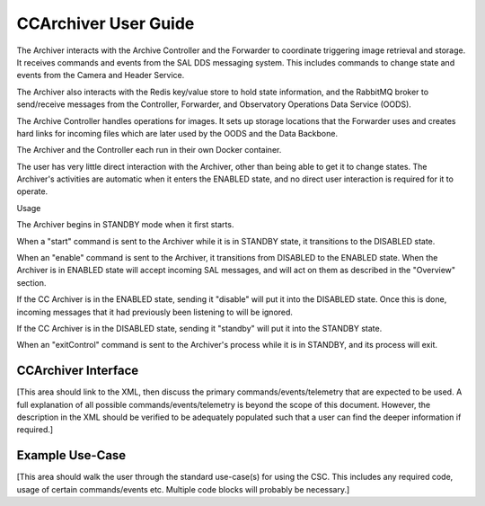 ..
  This is a template for the user-guide documentation that will accompany each CSC.
  This template is provided to ensure that the documentation remains similar in look, feel, and contents to users.
  The headings below are expected to be present for all CSCs, but for many CSCs, additional fields will be required.

  ** All text in square brackets [] must be re-populated accordingly **

  See https://developer.lsst.io/restructuredtext/style.html
  for a guide to reStructuredText writing.

  Use the following syntax for sections:

  Sections
  ========

  and

  Subsections
  -----------

  and

  Subsubsections
  ^^^^^^^^^^^^^^

  To add images, add the image file (png, svg or jpeg preferred) to the
  images/ directory. The reST syntax for adding the image is

  .. figure:: /images/filename.ext
   :name: fig-label

   Caption text.

  Feel free to delete this instructional comment.

.. Fill out data so contacts section below is auto-populated
.. add name and email between the *'s below e.g. *Marie Smith <msmith@lsst.org>*
.. |CSC_developer| replace::  *Stephen R. Pietrowicz <srp@illinois.edu>*
.. |CSC_product_owner| replace:: *Michael Reuter <mareuter@lsst.org>*

.. _User_Guide:

#######################
CCArchiver User Guide
#######################

.. Update links and labels below
.. image:: https://img.shields.io/badge/GitHub-dm_ccarchiver-green.svg
    :target: https://github.com/lsst-dm/dm_CCArchiver
.. image:: https://img.shields.io/badge/Jenkins-dm_CCArchiver-green.svg
       :target: https://tssw-ci.lsst.org/job/LSST_Telescope-and-Site/job/dm_CCArchiver/
.. image:: https://img.shields.io/badge/Jira-dm_ccarchiver-green.svg
    :target: https://jira.lsstcorp.org/issues/?jql=labels+%3D+dm_ccarchiver
.. image:: https://img.shields.io/badge/ts_xml-CCArchiver-green.svg
    :target: https://ts-xml.lsst.io/sal_interfaces/CCArchiver.html


The Archiver interacts with the Archive Controller and the Forwarder to 
coordinate triggering image retrieval and storage. It receives commands 
and events from the SAL DDS messaging system.  This includes commands to 
change state and events from the Camera and Header Service.  

The Archiver also interacts with the Redis key/value store to hold state 
information, and the RabbitMQ broker to send/receive messages from the 
Controller, Forwarder, and Observatory Operations Data Service (OODS).

The Archive Controller handles operations for images. It sets up storage
locations that the Forwarder uses and creates hard links for incoming 
files which are later used by the OODS and the Data Backbone.

The Archiver and the Controller each run in their own Docker container.

The user has very little direct interaction with the Archiver, other than being able to get it to change states.  The Archiver's activities are automatic when it enters the ENABLED state, and no direct user interaction is required for it to operate.

Usage

The Archiver begins in STANDBY mode when it first starts.

When a "start" command is sent to the Archiver while it is in STANDBY state,
it transitions to the DISABLED state.


When an "enable" command is sent to the Archiver, it transitions from DISABLED
to the ENABLED state.  When the Archiver is in ENABLED state will accept
incoming SAL messages, and will act on them as described in the "Overview"
section.

If the CC Archiver is in the ENABLED state, sending it "disable" will put it
into the DISABLED state.  Once this is done, incoming messages that it had 
previously been listening to will be ignored.

If the CC Archiver is in the DISABLED state, sending it "standby" will put it
into the STANDBY state.

When an "exitControl" command is sent to the Archiver's process while it is in 
STANDBY, and its process will exit.


CCArchiver Interface
======================

[This area should link to the XML, then discuss the primary commands/events/telemetry that are expected to be used.
A full explanation of all possible commands/events/telemetry is beyond the scope of this document.
However, the description in the XML should be verified to be adequately populated such that a user can find the deeper information if required.]

Example Use-Case
================

[This area should walk the user through the standard use-case(s) for using the CSC.
This includes any required code, usage of certain commands/events etc.
Multiple code blocks will probably be necessary.]
